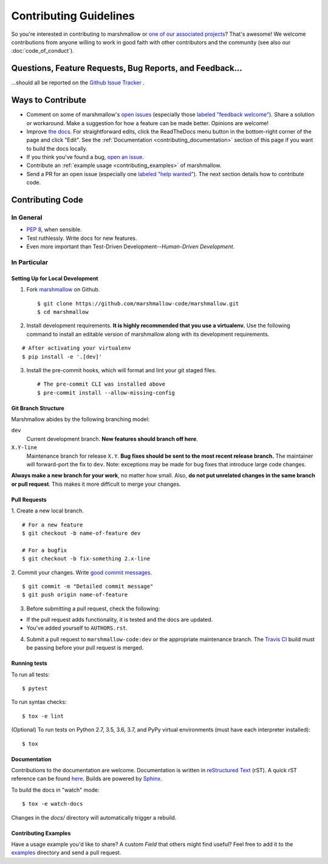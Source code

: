 Contributing Guidelines
=======================

So you're interested in contributing to marshmallow or `one of our associated
projects <https://github.com/marshmallow-code>`__? That's awesome! We
welcome contributions from anyone willing to work in good faith with
other contributors and the community (see also our
:doc:`code_of_conduct`).

Questions, Feature Requests, Bug Reports, and Feedback…
-------------------------------------------------------

…should all be reported on the `Github Issue Tracker`_ .

.. _`Github Issue Tracker`: https://github.com/marshmallow-code/marshmallow/issues?state=open

Ways to Contribute
------------------

- Comment on some of marshmallow's `open issues <https://github.com/marshmallow-code/marshmallow/issues>`_ (especially those `labeled "feedback welcome" <https://github.com/marshmallow-code/marshmallow/issues?q=is%3Aopen+is%3Aissue+label%3A%22feedback+welcome%22>`_). Share a solution or workaround. Make a suggestion for how a feature can be made better. Opinions are welcome!
- Improve `the docs <https://marshmallow.readthedocs.io>`_. For straightforward edits, click the ReadTheDocs menu button in the bottom-right corner of the page and click "Edit".  See the :ref:`Documentation <contributing_documentation>` section of this page if you want to build the docs locally.
- If you think you've found a bug, `open an issue <https://github.com/marshmallow-code/marshmallow/issues>`_.
- Contribute an :ref:`example usage <contributing_examples>` of marshmallow.
- Send a PR for an open issue (especially one `labeled "help wanted" <https://github.com/marshmallow-code/marshmallow/issues?q=is%3Aopen+is%3Aissue+label%3A%22help+wanted%22>`_). The next section details how to contribute code.


Contributing Code
-----------------

In General
++++++++++

- `PEP 8`_, when sensible.
- Test ruthlessly. Write docs for new features.
- Even more important than Test-Driven Development--*Human-Driven Development*.

.. _`PEP 8`: http://www.python.org/dev/peps/pep-0008/

In Particular
+++++++++++++


Setting Up for Local Development
********************************

1. Fork marshmallow_ on Github. ::

    $ git clone https://github.com/marshmallow-code/marshmallow.git
    $ cd marshmallow

2. Install development requirements. **It is highly recommended that you use a virtualenv.**
   Use the following command to install an editable version of
   marshmallow along with its development requirements.

::

    # After activating your virtualenv
    $ pip install -e '.[dev]'

3. Install the pre-commit hooks, which will format and lint your git staged files. ::

    # The pre-commit CLI was installed above
    $ pre-commit install --allow-missing-config

Git Branch Structure
********************

Marshmallow abides by the following branching model:

``dev``
    Current development branch. **New features should branch off here**.

``X.Y-line``
    Maintenance branch for release ``X.Y``. **Bug fixes should be sent to the most recent release branch.** The maintainer will forward-port the fix to ``dev``. Note: exceptions may be made for bug fixes that introduce large code changes.

**Always make a new branch for your work**, no matter how small. Also, **do not put unrelated changes in the same branch or pull request**. This makes it more difficult to merge your changes.

Pull Requests
**************

1. Create a new local branch.
::

    # For a new feature
    $ git checkout -b name-of-feature dev

    # For a bugfix
    $ git checkout -b fix-something 2.x-line

2. Commit your changes. Write `good commit messages <http://tbaggery.com/2008/04/19/a-note-about-git-commit-messages.html>`_.
::

    $ git commit -m "Detailed commit message"
    $ git push origin name-of-feature

3. Before submitting a pull request, check the following:

- If the pull request adds functionality, it is tested and the docs are updated.
- You've added yourself to ``AUTHORS.rst``.

4. Submit a pull request to ``marshmallow-code:dev`` or the appropriate maintenance branch. The `Travis CI <https://travis-ci.org/marshmallow-code/marshmallow>`_ build must be passing before your pull request is merged.

Running tests
*************

To run all tests: ::

    $ pytest

To run syntax checks: ::

    $ tox -e lint

(Optional) To run tests on Python 2.7, 3.5, 3.6, 3.7, and PyPy virtual environments (must have each interpreter installed): ::

    $ tox

.. _contributing_documentation:

Documentation
*************

Contributions to the documentation are welcome. Documentation is written in `reStructured Text`_ (rST). A quick rST reference can be found `here <http://docutils.sourceforge.net/docs/user/rst/quickref.html>`_. Builds are powered by Sphinx_.

To build the docs in "watch" mode: ::

   $ tox -e watch-docs

Changes in the `docs/` directory will automatically trigger a rebuild.


.. _contributing_examples:

Contributing Examples
*********************

Have a usage example you'd like to share? A custom `Field` that others might find useful? Feel free to add it to the `examples <https://github.com/marshmallow-code/marshmallow/tree/dev/examples>`_ directory and send a pull request.


.. _Sphinx: http://sphinx.pocoo.org/
.. _`reStructured Text`: http://docutils.sourceforge.net/rst.html
.. _marshmallow: https://github.com/marshmallow-code/marshmallow
